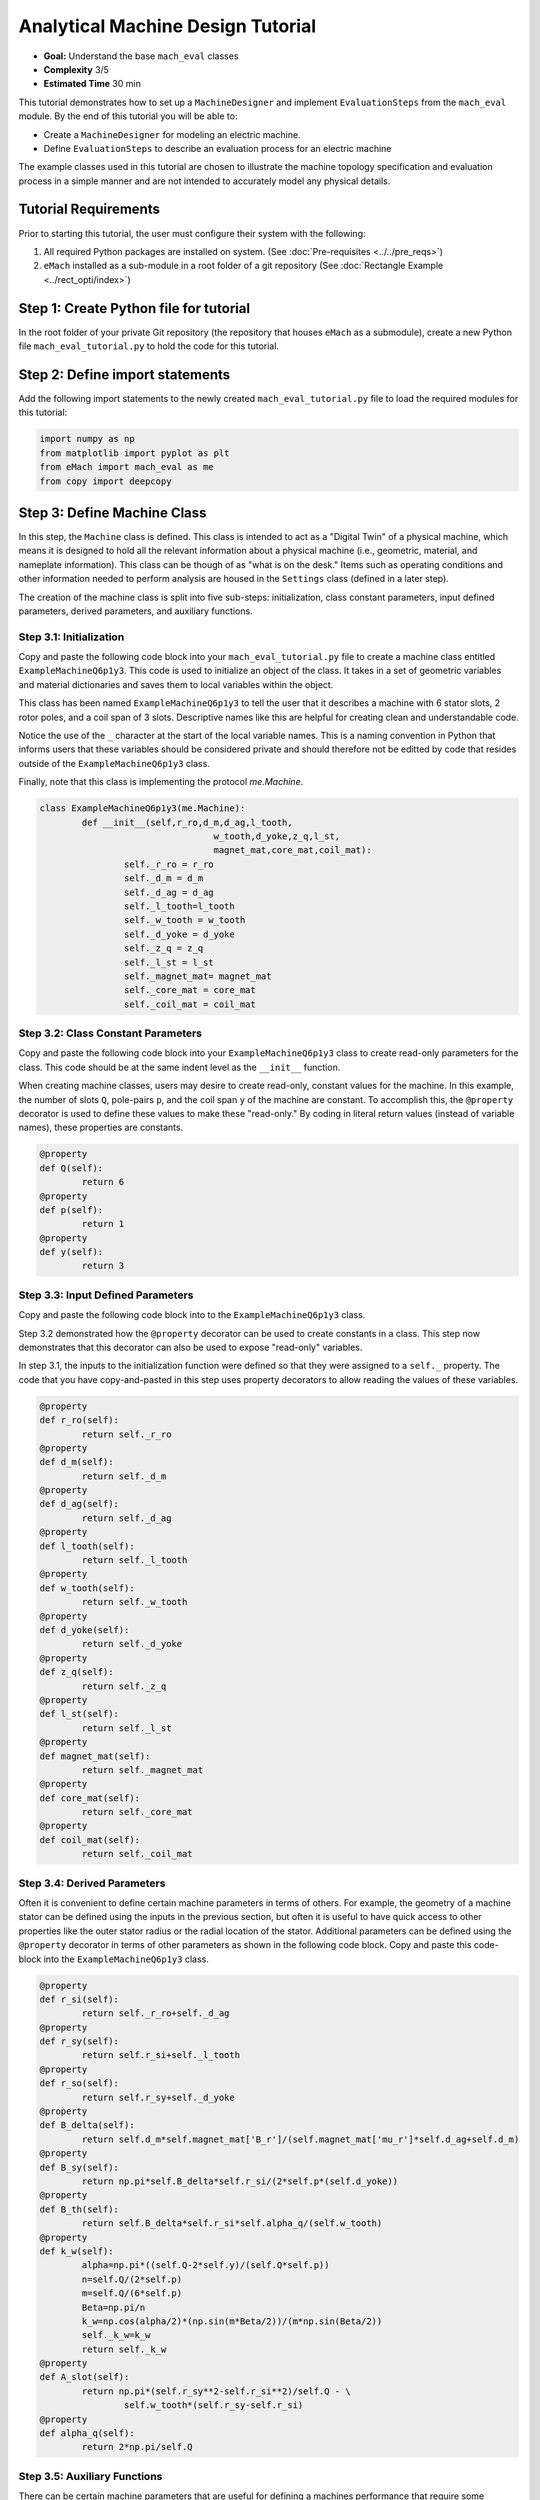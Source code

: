 .. _toy_example:
Analytical Machine Design Tutorial 
==================================
* **Goal:** Understand the base ``mach_eval`` classes
* **Complexity** 3/5
* **Estimated Time** 30 min

This tutorial demonstrates how to set up a ``MachineDesigner`` and implement ``EvaluationSteps`` from the ``mach_eval`` module. By the end of this tutorial you will be able to:

* Create a ``MachineDesigner`` for modeling an electric machine.
* Define ``EvaluationSteps`` to describe an evaluation process for an electric machine

The example classes used in this tutorial are chosen to illustrate the machine topology specification and evaluation process in a simple manner and are not intended to accurately model any physical details. 

Tutorial Requirements 
---------------------

Prior to starting this tutorial, the user must configure their system with the following:

#. All required Python packages are installed on system. (See :doc:`Pre-requisites <../../pre_reqs>`)
#. ``eMach`` installed as a sub-module in a root folder of a git repository (See :doc:`Rectangle Example <../rect_opti/index>`)


Step 1: Create Python file for tutorial
------------------------------------------

In the root folder of your private Git repository (the repository that houses ``eMach`` as a submodule), create a new Python file ``mach_eval_tutorial.py`` to hold the code for this tutorial. 


Step 2: Define import statements
------------------------------------------

Add the following import statements to the newly created ``mach_eval_tutorial.py`` file to load the required modules for this tutorial: 

.. code-block:: python
	
	import numpy as np
	from matplotlib import pyplot as plt
	from eMach import mach_eval as me
	from copy import deepcopy

Step 3: Define Machine Class
------------------------------------------

In this step, the ``Machine`` class is defined. This class is intended to act as a "Digital Twin" of a physical machine, which means it is designed to hold all the relevant information about a physical machine (i.e.,  geometric, material, and nameplate information). This class can be though of as "what is on the desk." Items such as operating conditions and other information needed to perform analysis are housed in the ``Settings`` class (defined in a later step).

The creation of the machine class is split into five sub-steps: initialization, class constant parameters, input defined parameters, derived parameters, and auxiliary functions.

Step 3.1: Initialization
~~~~~~~~~~~~~~~~~~~~~~~~

Copy and paste the following code block into your ``mach_eval_tutorial.py`` file to create a machine class entitled ``ExampleMachineQ6p1y3``. This code is used to initialize an object of the class. It takes in a set of geometric variables and material dictionaries and saves them to local variables within the object. 

This class has been named ``ExampleMachineQ6p1y3`` to tell the user that it describes a machine with 6 stator slots, 2 rotor poles, and a coil span of 3 slots. Descriptive names like this are helpful for creating clean and understandable code.

Notice the use of the ``_`` character at the start of the local variable names. This is a naming convention in Python that informs users that these variables should be considered private and should therefore not be editted by code that resides outside of the ``ExampleMachineQ6p1y3`` class. 

Finally, note that this class is implementing the protocol `me.Machine`.

.. code-block:: python

	class ExampleMachineQ6p1y3(me.Machine):
		def __init__(self,r_ro,d_m,d_ag,l_tooth,
					 w_tooth,d_yoke,z_q,l_st,
					 magnet_mat,core_mat,coil_mat):
			self._r_ro = r_ro
			self._d_m = d_m
			self._d_ag = d_ag
			self._l_tooth=l_tooth
			self._w_tooth = w_tooth
			self._d_yoke = d_yoke
			self._z_q = z_q
			self._l_st = l_st
			self._magnet_mat= magnet_mat
			self._core_mat = core_mat
			self._coil_mat = coil_mat

Step 3.2: Class Constant Parameters
~~~~~~~~~~~~~~~~~~~~~~~~~~~~~~~~~~~

Copy and paste the following code block into your ``ExampleMachineQ6p1y3`` class to create read-only parameters for the class. This code should be at the same indent level as the ``__init__`` function.

When creating machine classes, users may desire to create read-only, constant values for the machine. In this example, the number of slots ``Q``, pole-pairs ``p``, and the coil span ``y`` of the machine are constant. To accomplish this, the ``@property`` decorator is used to define these values to make these "read-only." By coding in literal return values (instead of variable names), these properties are constants.

.. code-block:: python

		@property
		def Q(self):
			return 6
		@property
		def p(self):
			return 1
		@property
		def y(self):
			return 3

Step 3.3: Input Defined Parameters
~~~~~~~~~~~~~~~~~~~~~~~~~~~~~~~~~~~

Copy and paste the following code block into to the ``ExampleMachineQ6p1y3`` class.

Step 3.2 demonstrated how the ``@property`` decorator can be used to create constants in a class. This step now demonstrates that this decorator can also be used to expose "read-only" variables. 

In step 3.1, the inputs to the initialization function were defined so that they were assigned to a ``self._`` property. The code that you have copy-and-pasted in this step uses property decorators to allow reading the values of these variables. 

.. code-block:: python

		@property
		def r_ro(self):
			return self._r_ro
		@property
		def d_m(self):
			return self._d_m
		@property
		def d_ag(self):
			return self._d_ag
		@property
		def l_tooth(self):
			return self._l_tooth
		@property
		def w_tooth(self):
			return self._w_tooth
		@property
		def d_yoke(self):
			return self._d_yoke
		@property
		def z_q(self):
			return self._z_q
		@property 
		def l_st(self):
			return self._l_st
		@property
		def magnet_mat(self):
			return self._magnet_mat
		@property
		def core_mat(self):
			return self._core_mat
		@property
		def coil_mat(self):
			return self._coil_mat

Step 3.4: Derived Parameters
~~~~~~~~~~~~~~~~~~~~~~~~~~~~~

Often it is convenient to define certain machine parameters in terms of others. For example, the geometry of a machine stator can be defined using the inputs in the previous section, but often it is useful to have quick access to other properties like the outer stator radius or the radial location of the stator. Additional parameters can be defined using the ``@property`` decorator in terms of other parameters as shown in the following code block. Copy and paste this code-block into the ``ExampleMachineQ6p1y3`` class.

.. code-block:: python

		@property
		def r_si(self):
			return self._r_ro+self._d_ag
		@property
		def r_sy(self):
			return self.r_si+self._l_tooth
		@property
		def r_so(self):
			return self.r_sy+self._d_yoke
		@property
		def B_delta(self):
			return self.d_m*self.magnet_mat['B_r']/(self.magnet_mat['mu_r']*self.d_ag+self.d_m)
		@property
		def B_sy(self):
			return np.pi*self.B_delta*self.r_si/(2*self.p*(self.d_yoke))
		@property
		def B_th(self):
			return self.B_delta*self.r_si*self.alpha_q/(self.w_tooth)
		@property
		def k_w(self):
			alpha=np.pi*((self.Q-2*self.y)/(self.Q*self.p))
			n=self.Q/(2*self.p)
			m=self.Q/(6*self.p)
			Beta=np.pi/n
			k_w=np.cos(alpha/2)*(np.sin(m*Beta/2))/(m*np.sin(Beta/2))
			self._k_w=k_w
			return self._k_w
		@property
		def A_slot(self):
			return np.pi*(self.r_sy**2-self.r_si**2)/self.Q - \
				self.w_tooth*(self.r_sy-self.r_si)
		@property 
		def alpha_q(self):
			return 2*np.pi/self.Q
			
Step 3.5: Auxiliary Functions
~~~~~~~~~~~~~~~~~~~~~~~~~~~~~

There can be certain machine parameters that are useful for defining a machines performance that require some additional outside information that the ``Machine`` class may not know. Auxiliary functions can be added to the machine class to facilitate easy access to certain properties, like electric loading, or tip speed which depend on outside information (i.e. current/speed). Copy the following code-block into the ``ExampleMachineQ6p1y3`` class to add this capability.

.. code-block:: python

		def A_hat(self,I):
			N=self.Q/3
			A_hat=3*self.z_q*N*self.k_w*I/(np.pi*self.r_si)
			return A_hat
		def v_tip(self,Omega):
			v_tip=Omega*self.r_ro
			return v_tip
		
Step 4: Define Settings Class
-----------------------------

Like the ``Machine`` class defined in the previous step, the ``Settings`` class is designed as a container of information. The ``Settings`` class is set up to hold any additional information about the design which will be evaluated in later steps, which does not fit in the ``Machine`` class. For this example, the settings class simply holds the rotational speed Omega, and the motor current I. Copy the following code-block into the Python file to add this example settings class.

.. code-block:: python

		class ExampleSettings:
			def __init__(self,Omega,I):
				self.Omega=Omega
				self.I=I
		
Step 5: Define the Architect
-----------------------------

The ``Architect`` class of the ``mach_eval`` module is described in detail in the user guide (TODO fix link). The purpose of the ``Architect`` is to convert an input tuple into a ``Machine`` object. For this example the input tuple is defined using the following:

* ``r_ro`` Outer rotor radius
* ``d_m_norm`` Normalized magnet thickness
* ``l_st_norm`` Normalized stack length
* ``r_sy_norm`` Normalized stator yoke radius
* ``r_so_norm`` Normalized outer rotor radius
* ``w_tooth_norm`` Normalized tooth width
* ``z_q`` Number of turns
* ``I`` Stator current

Copy the following code into the Python file to implement the example architect. In the ``create_new_design`` method, it can be seen how the input tuple values are converted into the input variables needed to initialize an instance of the ``ExampleMachineQ6p1y3`` class. Also note that the material dictionaries are provided to the ``ExampleMotorArchitect`` on initialization, this is required for any information that the ``Machine`` class needs which is not contained in the input tuple. 

.. code-block:: python

		class ExampleMotorArchitect(me.Architect):
			"""Class converts input tuple x into a machine object"""   
			def __init__(self,magnet_mat,core_mat,
						 coil_mat):
				self.magnet_mat=magnet_mat
				self.core_mat=core_mat
				self.coil_mat=coil_mat
			def create_new_design(self,x:tuple):
				r_ro=x[0]
				d_m_norm=x[1]
				d_m=d_m_norm*r_ro
				l_st=x[2]*r_ro
				r_sy_norm=x[3]
				r_so_norm=x[4]
				w_tooth_norm=x[5]
				z_q=x[6]
				
				d_ag=.002
				Q=6

				r_si=r_ro+d_ag
				alpha_q=2*np.pi/Q
				w_tooth=2*r_si*np.sin(w_tooth_norm*alpha_q/2)
				r_so=r_so_norm*r_si
				r_sy=r_sy_norm*(r_so-r_si)+r_si
				d_yoke=r_so-r_sy 
				l_tooth=r_sy-r_si

				
				machine=ExampleMachineQ6p1y3(r_ro,d_m,d_ag,l_tooth,
						 w_tooth,d_yoke,z_q,l_st,
						 self.magnet_mat,self.core_mat,self.coil_mat)
				
				return machine

Step 6: Define the SettingsHandler
-----------------------------------

The ``SettingsHandler`` class of the ``mach_eval`` module is also described in detail in the user guide (TODO fix link). The ``SettingsHandler`` has a similar purpose to the ``Architect`` defined in the previous step, it is responsible for converting the input tuple into the ``Settings`` object. Copy the following code into the Python file to implement the example ``SettingsHandler``. For this example, the the ``SettingsHandler`` takes in a rotational speed ``Omega`` on initialization, and extracts the current from the input tuple to create the ``ExampleSettings``.

.. code-block:: python

		class ExampleSettingsHandler():
			"""Settings handler for design creation"""
			def __init__(self,Omega):
				self.Omega=Omega
			def get_settings(self,x):
				I=x[7]
				settings = ExampleSettings(self.Omega,I)
				return settings  

Step 6: Define the EvaluationSteps
----------------------------------

The ``EvaluationStep`` protocol of the ``mach_eval`` module, defines a function signature called ``step``. This is the base level for an evaluation in the ``mach_eval`` module, it is used to define some evaluation that is performed on a design. A detailed explanation of the ``EvaluationStep`` protocol and the associated ``State`` class is provided in the User guide (TODO fix link). In this example two evaluation steps are provided, these steps are used to calculate the total power of the machine and the expected losses. Note the the form of the ``step`` method takes in a ``State`` variable, performs some analysis, and returns the results and an output state. The ``deepcopy`` method is used to provide a copy of the state which can be updated with new information without changing the input state. Copy the following code to define the two evaluation steps for this example.

.. code-block:: python

		class PowerEvalStep(me.EvaluationStep):
			def step(self,state_in):
				B_delta=state_in.design.machine.B_delta
				r_ro=state_in.design.machine.r_ro
				l_st=state_in.design.machine.l_st
				I=state_in.design.settings.I
				A_hat=state_in.design.machine.A_hat(I)
				Omega=state_in.design.settings.Omega
				V_r=np.pi*r_ro**2*l_st
				Power=Omega*V_r*B_delta*A_hat
				state_out=deepcopy(state_in)
				state_out.conditions.Power=Power
				return [Power,state_out]
			
		class LossesEvalStep(me.EvaluationStep):
			def step(self,state_in):
				w_tooth=state_in.design.machine.w_tooth
				l_tooth=state_in.design.machine.l_tooth
				alpha_q=state_in.design.machine.alpha_q
				r_si=state_in.design.machine.r_si
				r_so=state_in.design.machine.r_so
				r_sy=state_in.design.machine.r_sy
				I=state_in.design.settings.I
				z_q=state_in.design.machine.z_q
				A_slot=state_in.design.machine.A_slot
				k_fill=state_in.design.machine.coil_mat['k_fill']
				sigma=state_in.design.machine.coil_mat['sigma']
				k_ov=state_in.design.machine.coil_mat['k_ov']
				l_st=state_in.design.machine.l_st
				Omega=state_in.design.settings.Omega
				p=state_in.design.machine.p
				y=state_in.design.machine.y
				Q=state_in.design.machine.Q
				K_h=state_in.design.machine.core_mat['core_ironloss_Kh']
				b=state_in.design.machine.core_mat['core_ironloss_b']
				a=state_in.design.machine.core_mat['core_ironloss_a']
				K_e=state_in.design.machine.core_mat['core_ironloss_Ke']
				k_stack=state_in.design.machine.core_mat['core_stacking_factor']
				B_sy=state_in.design.machine.B_sy
				B_tooth=state_in.design.machine.B_th
				
				l_turn=2*l_st+y*alpha_q*(r_si+r_sy)*k_ov
				f=p*Omega/(2*np.pi)
				g_sy=(K_h*(f**a)*(B_sy**b) + K_e*(f*B_sy)**2)*k_stack
				g_th=(K_h*(f**a)*(B_tooth**b) + K_e*(f*B_tooth)**2)*k_stack
				A_cond=k_fill*A_slot/z_q
				J_hat=I/A_cond
				Q_tooth=g_th*w_tooth*l_st*l_tooth*Q
				Q_sy=g_sy*np.pi*(r_so**2-r_sy**2)*l_st
				Q_coil= (J_hat**2)*l_turn*k_fill*A_slot/(sigma*2)
				state_out=deepcopy(state_in)
				state_out.conditions.losses=[Q_tooth,Q_sy,Q_coil]
				return [[Q_tooth,Q_sy,Q_coil],state_out]

Step 7: Define Material Dictionaries 
------------------------------------

The following material dictionaries are provided for this example. Note that these hold information about the materials which are used in this example. Copy the following code into the Python file.
		
.. code-block:: python			
			
		core_mat = {
			'core_material'              : 'M19Gauge29',
			'core_material_density'      : 7650, # kg/m3
			'core_youngs_modulus'        : 185E9, # Pa
			'core_poission_ratio'        : .3,
			'core_material_cost'         : 17087, # $/m3
			'core_ironloss_a'            : 1.193,# freq
			'core_ironloss_b'            : 1.918,# field
			'core_ironloss_Kh'           : 55.1565, # W/m3
			'core_ironloss_Ke'           : 0.050949, # W/m3
			'core_therm_conductivity'    : 28, # W/m-k
			'core_stacking_factor'       : .96, # percentage
			'core_saturation_feild'      : 1.6 #T
			}

		coil_mat = {
			'Max_temp'                   : 150, # Rise C
			'k_ov'                       : 1.8,
			'sigma'                      : 5.80E7,
			'k_fill'                     : .38}
		magnet_mat = {
			'magnet_material'            : "Arnold/Reversible/N40H",
			'magnet_material_density'    : 7450, # kg/m3
			'magnet_youngs_modulus'      : 160E9, # Pa
			'magnet_poission_ratio'      :.24,
			'magnet_material_cost'       : 712756, # $/m3
			'magnetization_direction'    : 'Parallel',
			'B_r'                        : 1.285, # Tesla, magnet residual flux density
			'mu_r'                       : 1.062, # magnet relative permeability
			'magnet_max_temperature'     : 80, # deg C
			'magnet_max_rad_stress'      : 0, # Mpa  
			'magnet_therm_conductivity'  : 8.95, # W/m-k
			}

Step 8: Creating MachineDesigner 
--------------------------------

The ``MachineDesigner`` is a concrete class provided by ``mach_eval`` which holds an ``Architect`` and the ``SettingsHandler``. The ``MachineDesigner`` has a method ``create_design`` which takes in the input tuple and returns a ``design`` object. This design object has the ``Machine`` and ``Settings`` object for the associated input tuple as properties (i.e. ``design.machine`` and ``design.setttings``). The following code demonstrate how to initialize both the example ``Architect`` and ``SettingsHandler`` and use them to create a ``MachineDesigner``. A ``design`` object can be created from an input tuple ``x`` as shown. Copy this code into the bottom of the Python file.

.. code-block:: python
					
		Omega=100
		arch=ExampleMotorArchitect(magnet_mat,core_mat,coil_mat)
		settings_handler=ExampleSettingsHandler(Omega)
		des=me.MachineDesigner(arch,settings_handler)
		r_ro=.1
		d_m_norm=.0025
		l_st_norm=5
		r_sy_norm=.25
		r_so_norm=10
		w_tooth_norm=.8
		z_q=100
		I=20
		x=[r_ro,d_m_norm,l_st_norm,r_sy_norm,r_so_norm,w_tooth_norm,z_q,I]
		design=des.create_design(x)

Step 9: Creating MachineEvaluator 
----------------------------------

Like the ``MachineDesigner`` in the previous step, the ``MachineEvaluator`` is a concrete class provided by ``mach_eval``. This class takes in an ordered list of ``EvaluationSteps`` on initialization. When the ``evaluate`` method is called the ``MachineEvaluator`` will loop over the ``step`` functions of the provided ``EvaluationSteps`` in order. The results of the ``evaluate`` method will be an ordered list of ``[state_in,results,state_out]`` for each step provided. This gives a useful log of how the ``design`` and ``state`` objects have changes over the evaluation process. The following code implements the two example ``EvaluationSteps`` provided, and demonstrates how to initialize the ``MachineEvaluator``. Copy this code into the bottom of the Python file and hit run. The results object from the evaluation of the machine should be printed in the console. 

.. code-block:: python

		power_step=PowerEvalStep()
		loss_step=LossesEvalStep()
		evaluator=me.MachineEvaluator([power_step,loss_step])
		results=evaluator.evaluate(design)
		print(results)
	
Step 10: Interpreting Results 
----------------------------------

The results of the optimization printed in the console are interpreted in this step. The results object is an ordered list of input states, results, and output states corresponding to each evaluation step. The output state of a step and the input state of the next step are identical, this provides an accounting of how the state object may change during the optimization. 

.. figure:: ./images/Results.svg
   :alt: Trial1 
   :align: center
   :width: 800 

The results of the example code should look like the following. The form shown in the image above can be seen here, for example for the first evaluation step it is input state, results of power evaluation step of 769kW then output state. The same can be seen for the second step, where the losses are provided as [``Q_tooth``, ``Q_sy`` , ``Q_coil``]

.. code-block:: python

		[[<eMach.mach_eval.mach_eval.State object at 0x00000166D0F4BD60>, 796000.7929035134, <eMach.mach_eval.mach_eval.State object at 0x00000166D0F4BFD0>],
		[<eMach.mach_eval.mach_eval.State object at 0x00000166D0F5C4F0>, [47.00334669919978, 44.94622291490794, 947.6525268802451],
		<eMach.mach_eval.mach_eval.State object at 0x00000166D0F5C790>]]
	
Conclusion
----------

You have successfully completed this tutorial of the base capabilities of the ``mach_eval`` module. The following tasks are provided to demonstrate you understand how these classes work:

* Create a new ``EvaluationStep`` which calculates the motor efficiency
* Copy and modify the example ``Machine`` and ``Architect`` classes to analyze a Q12p2y3 machine, could these classes be modified to use the same architect?
* **Bonus task**: Using the skills learned in the :doc:`Previous tutorial <../rect_opti/index>`, can you create a simple optimization using the provided ``MachineDesigner`` and ``MachineEvaluator``?


	

